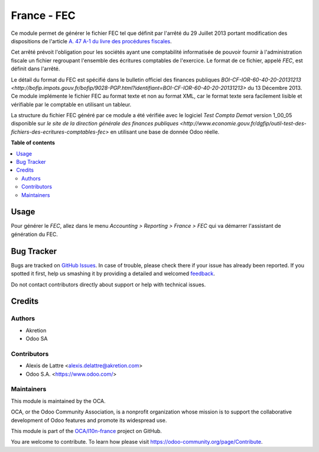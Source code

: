 ============
France - FEC
============

.. !!!!!!!!!!!!!!!!!!!!!!!!!!!!!!!!!!!!!!!!!!!!!!!!!!!!
   !! This file is generated by oca-gen-addon-readme !!
   !! changes will be overwritten.                   !!
   !!!!!!!!!!!!!!!!!!!!!!!!!!!!!!!!!!!!!!!!!!!!!!!!!!!!

.. |badge1| image:: https://img.shields.io/badge/maturity-Beta-yellow.png
    :target: https://odoo-community.org/page/development-status
    :alt: Beta
.. |badge2| image:: https://img.shields.io/badge/licence-LGPL--3-blue.png
    :target: http://www.gnu.org/licenses/lgpl-3.0-standalone.html
    :alt: License: LGPL-3
.. |badge3| image:: https://img.shields.io/badge/github-OCA%2Fl10n--france-lightgray.png?logo=github
    :target: https://github.com/OCA/l10n-france/tree/10.0/l10n_fr_fec_oca
    :alt: OCA/l10n-france
.. |badge4| image:: https://img.shields.io/badge/weblate-Translate%20me-F47D42.png
    :target: https://translation.odoo-community.org/projects/l10n-france-10-0/l10n-france-10-0-l10n_fr_fec_oca
    :alt: Translate me on Weblate
.. |badge5| image:: https://img.shields.io/badge/runbot-Try%20me-875A7B.png
    :target: https://runbot.odoo-community.org/runbot/121/10.0
    :alt: Try me on Runbot

|badge1| |badge2| |badge3| |badge4| |badge5| 

Ce module permet de générer le fichier FEC tel que définit par l'arrêté du 29
Juillet 2013 portant modification des dispositions de l'article `A. 47 A-1 du
livre des procédures fiscales <https://www.legifrance.gouv.fr/affichCodeArticle.do?idArticle=LEGIARTI000018567134&cidTexte=LEGITEXT000006069583>`_.

Cet arrêté prévoit l'obligation pour les sociétés ayant une comptabilité
informatisée de pouvoir fournir à l'administration fiscale un fichier
regroupant l'ensemble des écritures comptables de l'exercice. Le format de ce
fichier, appelé *FEC*, est définit dans l'arrêté.

Le détail du format du FEC est spécifié dans le bulletin officiel des finances publiques `BOI-CF-IOR-60-40-20-20131213 <http://bofip.impots.gouv.fr/bofip/9028-PGP.html?identifiant=BOI-CF-IOR-60-40-20-20131213>` du 13 Décembre 2013. Ce module implémente le fichier
FEC au format texte et non au format XML, car le format texte sera facilement
lisible et vérifiable par le comptable en utilisant un tableur.

La structure du fichier FEC généré par ce module a été vérifiée avec le logiciel
*Test Compta Demat* version 1_00_05 disponible sur
`le site de la direction générale des finances publiques <http://www.economie.gouv.fr/dgfip/outil-test-des-fichiers-des-ecritures-comptables-fec>`
en utilisant une base de donnée Odoo réelle.

**Table of contents**

.. contents::
   :local:

Usage
=====

Pour générer le *FEC*, allez dans le menu *Accounting > Reporting > France > FEC* qui va démarrer l'assistant de génération du FEC.

Bug Tracker
===========

Bugs are tracked on `GitHub Issues <https://github.com/OCA/l10n-france/issues>`_.
In case of trouble, please check there if your issue has already been reported.
If you spotted it first, help us smashing it by providing a detailed and welcomed
`feedback <https://github.com/OCA/l10n-france/issues/new?body=module:%20l10n_fr_fec_oca%0Aversion:%2010.0%0A%0A**Steps%20to%20reproduce**%0A-%20...%0A%0A**Current%20behavior**%0A%0A**Expected%20behavior**>`_.

Do not contact contributors directly about support or help with technical issues.

Credits
=======

Authors
~~~~~~~

* Akretion
* Odoo SA

Contributors
~~~~~~~~~~~~

* Alexis de Lattre <alexis.delattre@akretion.com>
* Odoo S.A. <https://www.odoo.com/>

Maintainers
~~~~~~~~~~~

This module is maintained by the OCA.

.. image:: https://odoo-community.org/logo.png
   :alt: Odoo Community Association
   :target: https://odoo-community.org

OCA, or the Odoo Community Association, is a nonprofit organization whose
mission is to support the collaborative development of Odoo features and
promote its widespread use.

This module is part of the `OCA/l10n-france <https://github.com/OCA/l10n-france/tree/10.0/l10n_fr_fec_oca>`_ project on GitHub.

You are welcome to contribute. To learn how please visit https://odoo-community.org/page/Contribute.
